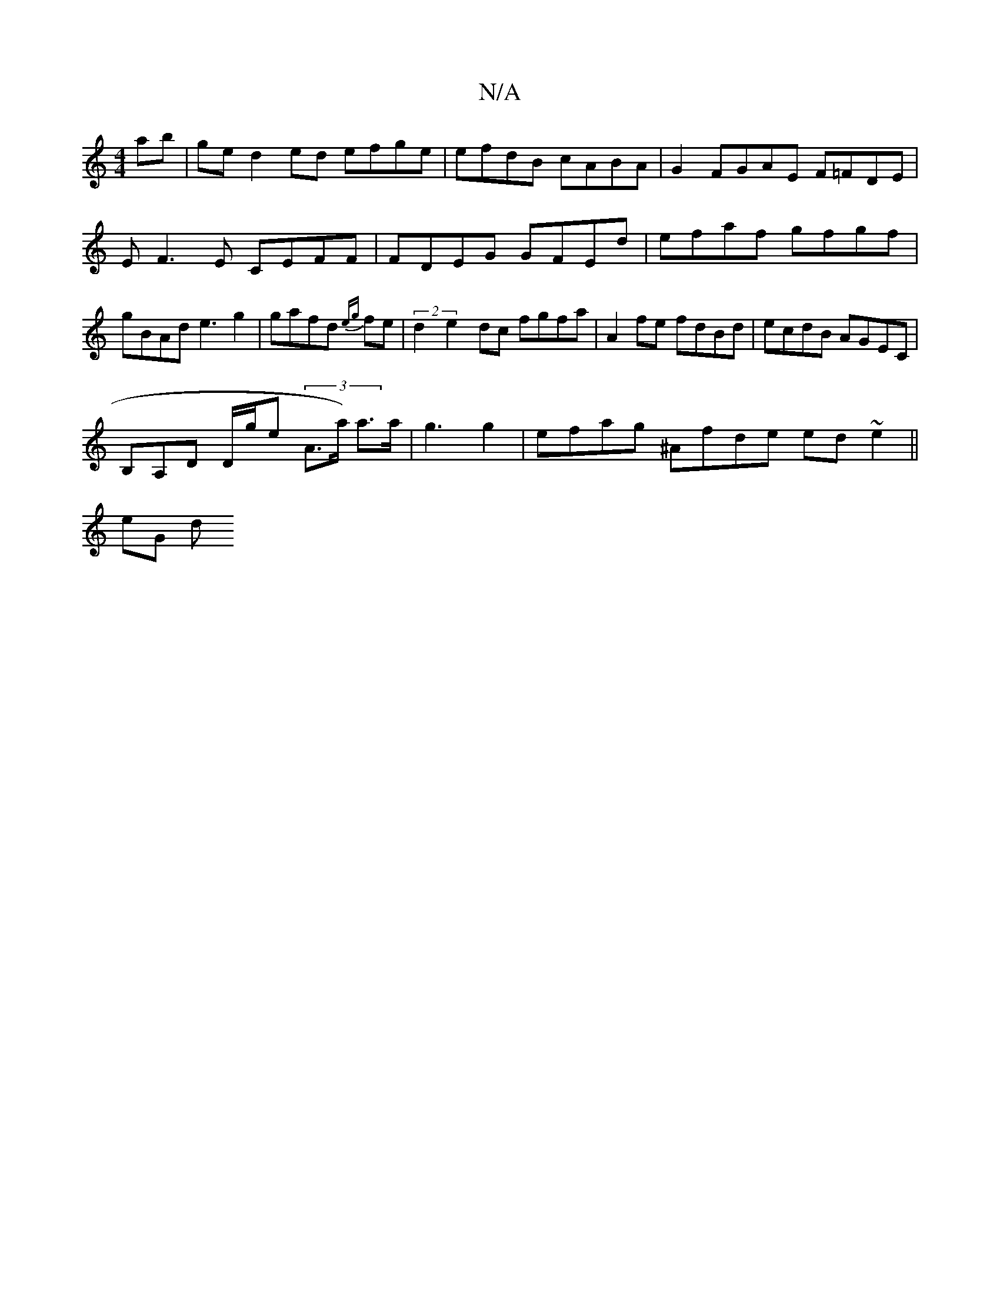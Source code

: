X:1
T:N/A
M:4/4
R:N/A
K:Cmajor
ab|ged2 ed efge | efdB cABA|G2 FGAE F=FDE|E F3 E CEFF|FDEG GFEd | efaf gfgf|gBAd e3 g2|gafd {eg}fe|(2d2 e2 dc fgfa | A2 fe fdBd |ecdB AGEC|
B,A,D D/g/e (3 A>a) a>a | g3 g2 | efag ^Afde ed~e2 ||
eG (3d